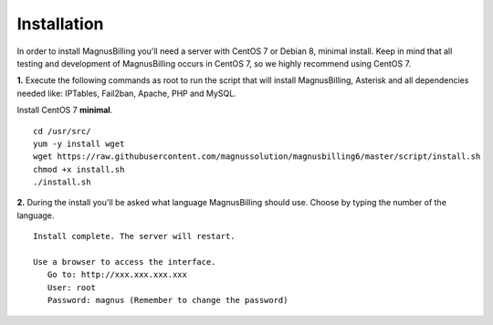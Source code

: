 *************
Installation
*************

In order to install MagnusBilling you'll need a server with CentOS 7 or Debian 8, minimal install. Keep in mind that all testing and development of MagnusBilling occurs in CentOS 7, so we highly recommend using CentOS 7.

    
**1.** Execute the following commands as root to run the script that will install MagnusBilling, Asterisk and all dependencies needed like: IPTables, Fail2ban, Apache, PHP and MySQL.

Install CentOS 7 **minimal**.

::
     
  cd /usr/src/
  yum -y install wget
  wget https://raw.githubusercontent.com/magnussolution/magnusbilling6/master/script/install.sh
  chmod +x install.sh
  ./install.sh     

**2.** During the install you'll be asked what language MagnusBilling should use. Choose by typing the number of the language.

::

   Install complete. The server will restart.

   Use a browser to access the interface.
      Go to: http://xxx.xxx.xxx.xxx
      User: root
      Password: magnus (Remember to change the password)


.. image:: ../img/ilogin.png
        :scale: 80%
